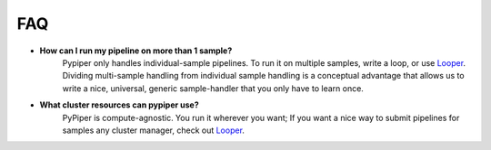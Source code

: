 
FAQ
=========================

-   **How can I run my pipeline on more than 1 sample?**
	Pypiper only handles individual-sample pipelines. To run it on multiple samples, write a loop, or use `Looper <http://looper.readthedocs.io/>`_. Dividing multi-sample handling from individual sample handling is a conceptual advantage that allows us to write a nice, universal, generic sample-handler that you only have to learn once.

-   **What cluster resources can pypiper use?** 
	PyPiper is compute-agnostic. You run it wherever you want; If you want a nice way to submit pipelines for samples any cluster manager, check out `Looper <http://looper.readthedocs.io/>`_.
